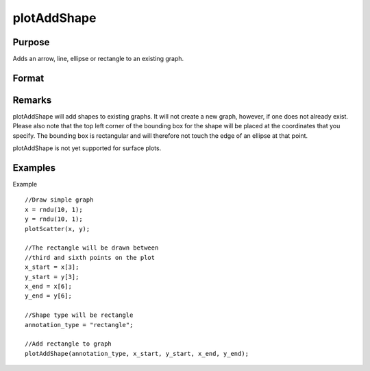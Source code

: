 
plotAddShape
==============================================

Purpose
----------------
Adds an arrow, line, ellipse or rectangle to an existing graph.

Format
----------------
.. function:: plotAddShape(myAnnotation, which_shape, x_start, y_start, x_end, y_end) 
			              plotAddShape(which_shape, x_start, y_start, x_end, y_end)

    :param myAnnotation: an instance of a plotAnnotation structure.
    :type myAnnotation: Optional argument

    :param which_shape: indicating which shape to create, options include:
        ellipseline (to which you may add an arrow head)rectangle
    :type which_shape: String

    :param x_start: the X coordinate for the start of the bounding box for each respective shape.
    :type x_start: Scalar or Nx1 vector

    :param y_start: the Y coordinate for the start of the bounding box for each respective shape.
    :type y_start: Scalar or Nx1 vector

    :param x_end: the X coordinate for the end of the bounding box for each respective shape.
    :type x_end: Scalar or Nx1 vector

    :param y_end: the Y coordinate for the end of the bounding box for each respective shape.
    :type y_end: Scalar or Nx1 vector

Remarks
-------

plotAddShape will add shapes to existing graphs. It will not create a
new graph, however, if one does not already exist. Please also note that
the top left corner of the bounding box for the shape will be placed at
the coordinates that you specify. The bounding box is rectangular and
will therefore not touch the edge of an ellipse at that point.

plotAddShape is not yet supported for surface plots.


Examples
----------------
Example

::

    //Draw simple graph
    x = rndu(10, 1);
    y = rndu(10, 1);
    plotScatter(x, y);
    
    //The rectangle will be drawn between
    //third and sixth points on the plot
    x_start = x[3];
    y_start = y[3];
    x_end = x[6];
    y_end = y[6];
    
    //Shape type will be rectangle
    annotation_type = "rectangle";
    
    //Add rectangle to graph
    plotAddShape(annotation_type, x_start, y_start, x_end, y_end);

.. seealso:: Functions :func:`plotAddTextbox`, :func:`annotationGetDefaults`
